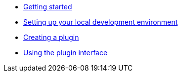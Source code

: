 * xref:tutorial:getting-started.adoc[Getting started]
* xref:tutorial:setting-up-environment.adoc[Setting up your local development environment]
* xref:tutorial:creating-plugin.adoc[Creating a plugin]
* xref:tutorial:using-plugin-interface.adoc[Using the plugin interface]